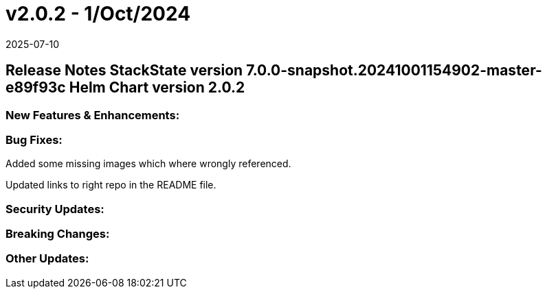 = v2.0.2 - 1/Oct/2024
:revdate: 2025-07-10
:page-revdate: {revdate}
:description: SUSE Observability Self-hosted

== Release Notes StackState version 7.0.0-snapshot.20241001154902-master-e89f93c Helm Chart version 2.0.2

=== New Features & Enhancements:

=== Bug Fixes:

Added some missing images which where wrongly referenced.

Updated links to right repo in the README file.

=== Security Updates:

=== Breaking Changes:

=== Other Updates:
